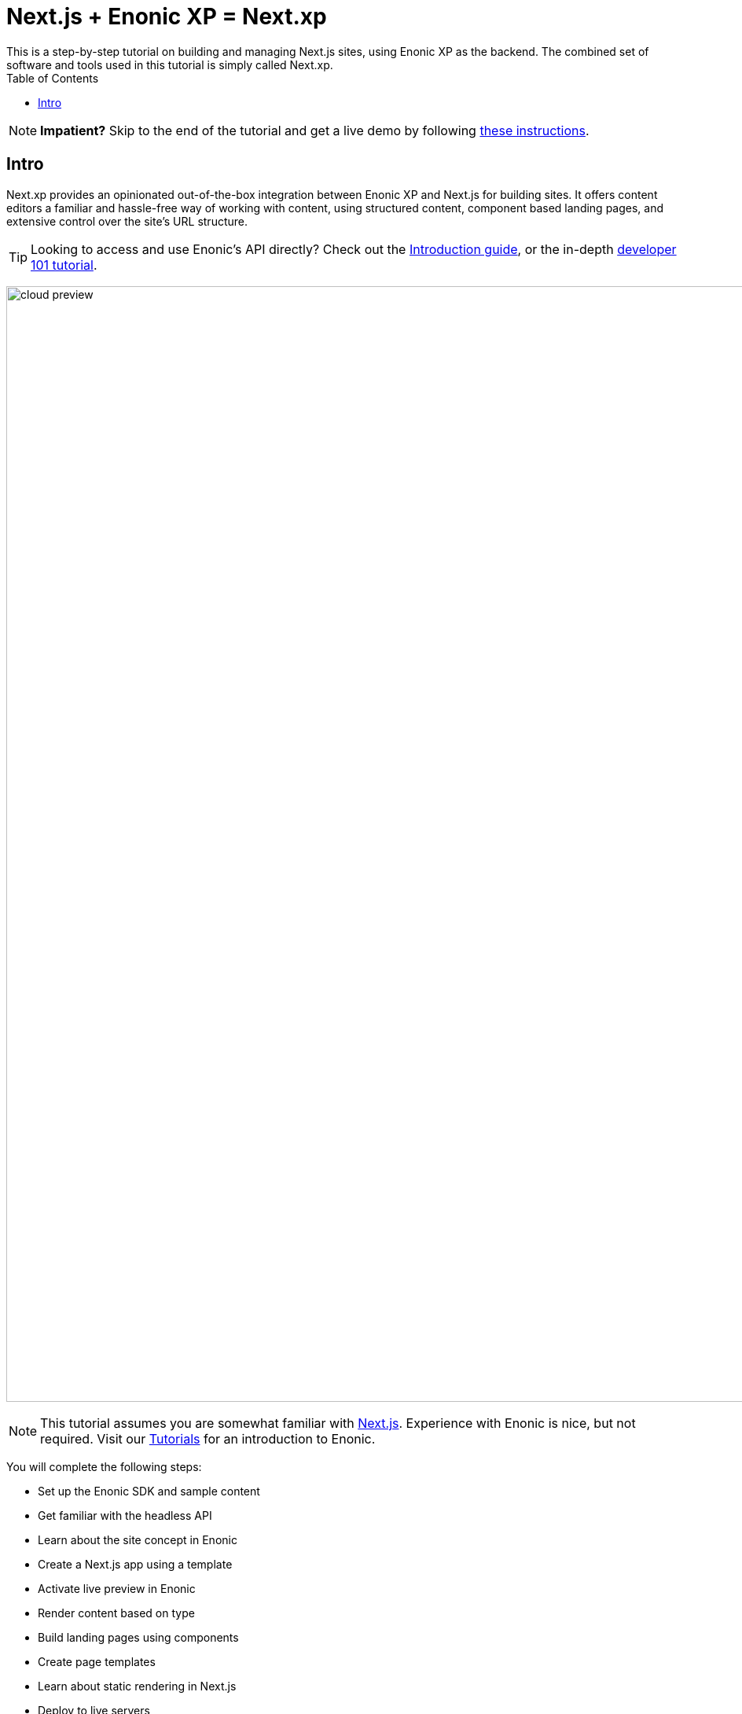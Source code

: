 = Next.js + Enonic XP = Next.xp
:toc: right
:imagesdir: media/
This is a step-by-step tutorial on building and managing Next.js sites, using Enonic XP as the backend. The combined set of software and tools used in this tutorial is simply called Next.xp. 

NOTE: **Impatient?** Skip to the end of the tutorial and get a live demo by following <<tldr#,these instructions>>.

== Intro

Next.xp provides an opinionated out-of-the-box integration between Enonic XP and Next.js for building sites. 
It offers content editors a familiar and hassle-free way of working with content, using structured content, component based landing pages, and extensive control over the site's URL structure.

TIP: Looking to access and use Enonic's API directly? Check out the https://developer.enonic.com/docs/intro[Introduction guide], or the in-depth https://developer.enonic.com/docs/developer-101[developer 101 tutorial].

image:cloud-preview.png[title="Editors enjoy WYSIWYG editing and live preview, combined with statically generated pages",width=1419px]

[NOTE]
====
This tutorial assumes you are somewhat familiar with link:https://nextjs.org/[Next.js]. Experience with Enonic is nice, but not required. Visit our https://developer.enonic.com/docs/tutorials[Tutorials] for an introduction to Enonic.
====

You will complete the following steps:

* Set up the Enonic SDK and sample content
* Get familiar with the headless API
* Learn about the site concept in Enonic
* Create a Next.js app using a template
* Activate live preview in Enonic
* Render content based on type
* Build landing pages using components
* Create page templates
* Learn about static rendering in Next.js
* Deploy to live servers

Get started by <<enonic-setup#, setting up the Enonic development environment>>.